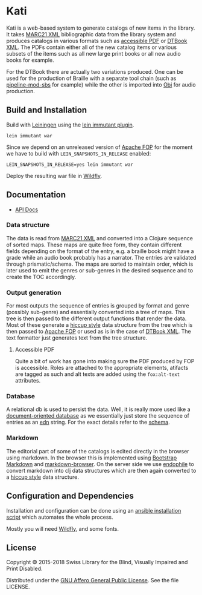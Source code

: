 * Kati

Kati is a web-based system to generate catalogs of new items in the
library. It takes [[https://www.loc.gov/marc/bibliographic/][MARC21 XML]] bibliographic data from the library
system and produces catalogs in various formats such as [[http://www.access-for-all.ch/en/pdf-lab/pdf-accessibility-checker-pac.html][accessible PDF]]
or [[https://en.wikipedia.org/wiki/DTBook][DTBook XML]]. The PDFs contain either all of the new catalog items or
various subsets of the items such as all new large print books or all
new audio books for example.

For the DTBook there are actually two variations produced. One can be
used for the production of Braille with a separate tool chain (such as
[[https://github.com/sbsdev/pipeline-mod-sbs][pipeline-mod-sbs]] for example) while the other is imported into [[http://www.daisy.org/project/obi][Obi]] for
audio production.

** Build and Installation
Build with [[https://github.com/technomancy/leiningen][Leiningen]] using the [[https://github.com/immutant/lein-immutant][lein immutant plugin]].

#+BEGIN_SRC shell
lein immutant war
#+END_SRC

Since we depend on an unreleased version of [[https://xmlgraphics.apache.org/fop/][Apache FOP]] for the moment
we have to build with ~LEIN_SNAPSHOTS_IN_RELEASE~ enabled:

#+BEGIN_SRC shell
LEIN_SNAPSHOTS_IN_RELEASE=yes lein immutant war
#+END_SRC

Deploy the resulting war file in [[http://wildfly.org/][Wildfly]].

** Documentation

- [[https://sbsdev.github.io/catalog][API Docs]]

*** Data structure

The data is read from [[https://www.loc.gov/marc/bibliographic/][MARC21 XML]] and converted into a Clojure sequence
of sorted maps. These maps are quite free form, they contain different
fields depending on the format of the entry, e.g. a braille book might
have a grade while an audio book probably has a narrator. The entries
are validated through prismatic/schema. The maps are sorted to
maintain order, which is later used to emit the genres or sub-genres in
the desired sequence and to create the TOC accordingly.

*** Output generation

For most outputs the sequence of entries is grouped by format and
genre (possibly sub-genre) and essentially converted into a tree of
maps. This tree is then passed to the different output functions that
render the data. Most of these generate a [[https://github.com/weavejester/hiccup][hiccup style]] data structure
from the tree which is then passed to [[https://xmlgraphics.apache.org/fop/][Apache FOP]] or used as is in the
case of [[https://en.wikipedia.org/wiki/DTBook][DTBook XML]]. The text formatter just generates text from the
tree structure.

**** Accessible PDF

Quite a bit of work has gone into making sure the PDF produced by FOP
is accessible. Roles are attached to the appropriate elements,
atifacts are tagged as such and alt texts are added using the
~fox:alt-text~ attributes.

*** Database

A relational db is used to persist the data. Well, it is really more
used like a [[https://en.wikipedia.org/wiki/Document-oriented_database][document-oriented database]] as we essentially just store
the sequence of entries as an [[https://github.com/edn-format/edn][edn]] string. For the exact details refer
to the [[https://github.com/sbsdev/catalog/blob/master/resources/schema.sql][schema]].

*** Markdown

The editorial part of some of the catalogs is edited directly in the
browser using markdown. In the browser this is implemented using
[[http://www.codingdrama.com/bootstrap-markdown/][Bootstrap Markdown]] and [[https://github.com/evilstreak/markdown-js/releases/download/v0.6.0-beta1/markdown-browser-0.6.0-beta1.tgz][markdown-browser]]. On the server side we use
[[https://github.com/theJohnnyBrown/endophile][endophile]] to convert markdown into clj data structures which are then
again converted to a [[https://github.com/weavejester/hiccup][hiccup style]] data structure.

** Configuration and Dependencies
Installation and configuration can be done using an [[https://github.com/sbsdev/sbs-infrastructure/blob/master/kati.yml][ansible
installation script]] which automates the whole process.

Mostly you will need [[http://wildfly.org/][Wildfly]], and some fonts.

** License

Copyright © 2015-2018 Swiss Library for the Blind, Visually Impaired and Print Disabled.

Distributed under the [[http://www.gnu.org/licenses/agpl-3.0.html][GNU Affero General Public License]]. See the file LICENSE.
